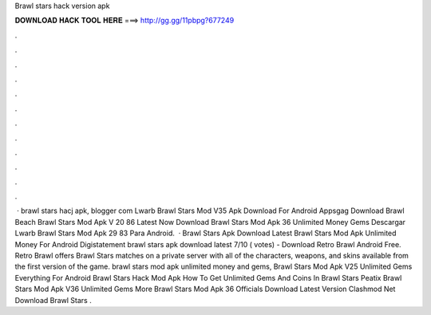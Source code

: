 Brawl stars hack version apk

𝐃𝐎𝐖𝐍𝐋𝐎𝐀𝐃 𝐇𝐀𝐂𝐊 𝐓𝐎𝐎𝐋 𝐇𝐄𝐑𝐄 ===> http://gg.gg/11pbpg?677249

.

.

.

.

.

.

.

.

.

.

.

.

 · brawl stars hacj apk, blogger com Lwarb Brawl Stars Mod V35 Apk Download For Android Appsgag Download Brawl Beach Brawl Stars Mod Apk V 20 86 Latest Now Download Brawl Stars Mod Apk 36 Unlimited Money Gems Descargar Lwarb Brawl Stars Mod Apk 29 83 Para Android.  · Brawl Stars Apk Download Latest Brawl Stars Mod Apk Unlimited Money For Android Digistatement brawl stars apk download latest 7/10 ( votes) - Download Retro Brawl Android Free. Retro Brawl offers Brawl Stars matches on a private server with all of the characters, weapons, and skins available from the first version of the game. brawl stars mod apk unlimited money and gems, Brawl Stars Mod Apk V25 Unlimited Gems Everything For Android Brawl Stars Hack Mod Apk How To Get Unlimited Gems And Coins In Brawl Stars Peatix Brawl Stars Mod Apk V36 Unlimited Gems More Brawl Stars Mod Apk 36 Officials Download Latest Version Clashmod Net Download Brawl Stars .